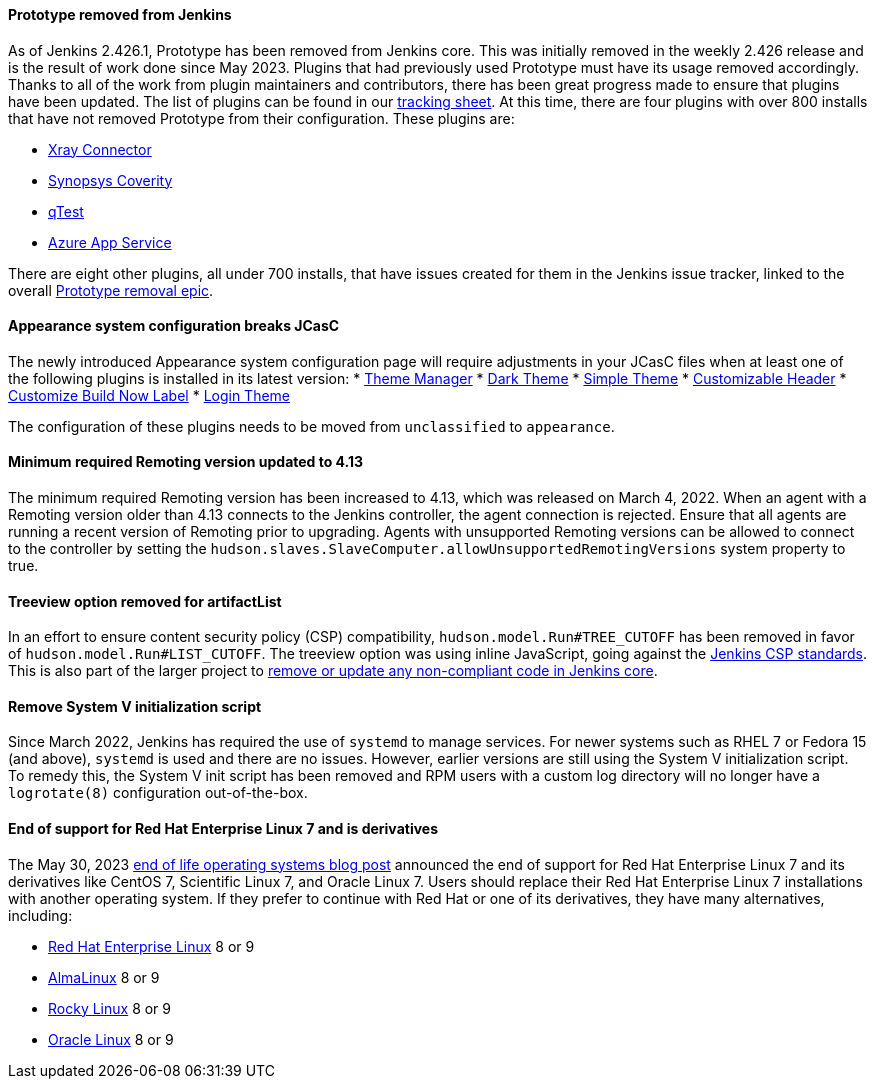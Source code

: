 ==== Prototype removed from Jenkins

As of Jenkins 2.426.1, Prototype has been removed from Jenkins core.
This was initially removed in the weekly 2.426 release and is the result of work done since May 2023.
Plugins that had previously used Prototype must have its usage removed accordingly.
Thanks to all of the work from plugin maintainers and contributors, there has been great progress made to ensure that plugins have been updated.
The list of plugins can be found in our link:https://docs.google.com/spreadsheets/d/1dpaKALZaK0_HIGy6ony3wnegr1frTg3u1lngG4KdoC8/edit#gid=0[tracking sheet].
At this time, there are four plugins with over 800 installs that have not removed Prototype from their configuration.
These plugins are:

* link:https://github.com/jenkinsci/xray-connector-plugin/issues/75[Xray Connector]
* link:https://issues.jenkins.io/browse/JENKINS-71308[Synopsys Coverity]
* link:https://issues.jenkins.io/browse/JENKINS-71309[qTest]
* link:https://issues.jenkins.io/browse/JENKINS-71311[Azure App Service]

There are eight other plugins, all under 700 installs, that have issues created for them in the Jenkins issue tracker, linked to the overall link:https://issues.jenkins.io/browse/JENKINS-71309?jql=project%20%3D%20JENKINS%20AND%20resolution%20%3D%20Unresolved%20AND%20%22Epic%20Link%22%20%3D%20JENKINS-70906%20ORDER%20BY%20priority%20DESC%2C%20updated%20DESC[Prototype removal epic].

==== Appearance system configuration breaks JCasC

The newly introduced Appearance system configuration page will require adjustments in your JCasC files when at least one of the following plugins is installed in its latest version:
* link:https://plugins.jenkins.io/theme-manager/[Theme Manager]
* link:https://plugins.jenkins.io/dark-theme/[Dark Theme]
* link:https://plugins.jenkins.io/simple-theme-plugin/[Simple Theme]
* link:https://plugins.jenkins.io/customizable-header/[Customizable Header]
* link:https://plugins.jenkins.io/customize-build-now/[Customize Build Now Label]
* https://plugins.jenkins.io/login-theme/[Login Theme]

The configuration of these plugins needs to be moved from `unclassified` to `appearance`.

==== Minimum required Remoting version updated to 4.13

The minimum required Remoting version has been increased to 4.13, which was released on March 4, 2022.
When an agent with a Remoting version older than 4.13 connects to the Jenkins controller, the agent connection is rejected.
Ensure that all agents are running a recent version of Remoting prior to upgrading.
Agents with unsupported Remoting versions can be allowed to connect to the controller by setting the `hudson.slaves.SlaveComputer.allowUnsupportedRemotingVersions` system property to true.

==== Treeview option removed for artifactList

In an effort to ensure content security policy (CSP) compatibility, `hudson.model.Run#TREE_CUTOFF` has been removed in favor of `hudson.model.Run#LIST_CUTOFF`.
The treeview option was using inline JavaScript, going against the link:https://www.jenkins.io/doc/developer/security/csp/#inline-javascript-blocks[Jenkins CSP standards].
This is also part of the larger project to link:https://issues.jenkins.io/browse/JENKINS-71014[remove or update any non-compliant code in Jenkins core].

==== Remove System V initialization script

Since March 2022, Jenkins has required the use of `systemd` to manage services.
For newer systems such as RHEL 7 or Fedora 15 (and above), `systemd` is used and there are no issues.
However, earlier versions are still using the System V initialization script.
To remedy this, the System V init script has been removed and RPM users with a custom log directory will no longer have a `logrotate(8)` configuration out-of-the-box.

==== End of support for Red Hat Enterprise Linux 7 and is derivatives

The May 30, 2023 link:/blog/2023/05/30/operating-system-end-of-life/[end of life operating systems blog post] announced the end of support for Red Hat Enterprise Linux 7 and its derivatives like CentOS 7, Scientific Linux 7, and Oracle Linux 7.
Users should replace their Red Hat Enterprise Linux 7 installations with another operating system.
If they prefer to continue with Red Hat or one of its derivatives, they have many alternatives, including:

* link:https://access.redhat.com/products/discover-red-hat-enterprise-linux/[Red Hat Enterprise Linux] 8 or 9
* link:https://almalinux.org/[AlmaLinux] 8 or 9
* link:https://rockylinux.org/[Rocky Linux] 8 or 9
* link:https://www.oracle.com/linux/[Oracle Linux] 8 or 9
